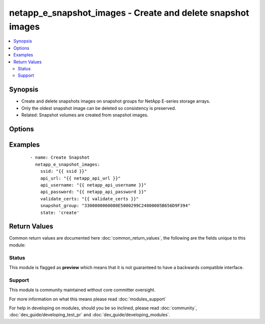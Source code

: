 .. _netapp_e_snapshot_images:


netapp_e_snapshot_images - Create and delete snapshot images
++++++++++++++++++++++++++++++++++++++++++++++++++++++++++++

.. versionadded:: 2.2


.. contents::
   :local:
   :depth: 2


Synopsis
--------

* Create and delete snapshots images on snapshot groups for NetApp E-series storage arrays.
* Only the oldest snapshot image can be deleted so consistency is preserved.
* Related: Snapshot volumes are created from snapshot images.




Options
-------

.. raw:: html

    <table border=1 cellpadding=4>
    <tr>
    <th class="head">parameter</th>
    <th class="head">required</th>
    <th class="head">default</th>
    <th class="head">choices</th>
    <th class="head">comments</th>
    </tr>
                <tr><td>api_password<br/><div style="font-size: small;"></div></td>
    <td>yes</td>
    <td></td>
        <td></td>
        <td><div>The password to authenticate with the SANtricity WebServices Proxy or embedded REST API.</div>        </td></tr>
                <tr><td>api_url<br/><div style="font-size: small;"></div></td>
    <td>yes</td>
    <td></td>
        <td></td>
        <td><div>The url to the SANtricity WebServices Proxy or embedded REST API.</div>        </td></tr>
                <tr><td>api_username<br/><div style="font-size: small;"></div></td>
    <td>yes</td>
    <td></td>
        <td></td>
        <td><div>The username to authenticate with the SANtricity WebServices Proxy or embedded REST API.</div>        </td></tr>
                <tr><td>snapshot_group<br/><div style="font-size: small;"></div></td>
    <td>yes</td>
    <td></td>
        <td></td>
        <td><div>The name of the snapshot group in which you want to create a snapshot image.</div>        </td></tr>
                <tr><td>state<br/><div style="font-size: small;"></div></td>
    <td>yes</td>
    <td></td>
        <td><ul><li>create</li><li>remove</li></ul></td>
        <td><div>Whether a new snapshot image should be created or oldest be deleted.</div>        </td></tr>
                <tr><td>validate_certs<br/><div style="font-size: small;"></div></td>
    <td>no</td>
    <td>True</td>
        <td></td>
        <td><div>Should https certificates be validated?</div>        </td></tr>
        </table>
    </br>



Examples
--------

 ::

        - name: Create Snapshot
          netapp_e_snapshot_images:
            ssid: "{{ ssid }}"
            api_url: "{{ netapp_api_url }}"
            api_username: "{{ netapp_api_username }}"
            api_password: "{{ netapp_api_password }}"
            validate_certs: "{{ validate_certs }}"
            snapshot_group: "3300000060080E5000299C24000005B656D9F394"
            state: 'create'

Return Values
-------------

Common return values are documented here :doc:`common_return_values`, the following are the fields unique to this module:

.. raw:: html

    <table border=1 cellpadding=4>
    <tr>
    <th class="head">name</th>
    <th class="head">description</th>
    <th class="head">returned</th>
    <th class="head">type</th>
    <th class="head">sample</th>
    </tr>

        <tr>
        <td> msg </td>
        <td>  </td>
        <td align=center>  </td>
        <td align=center>  </td>
        <td align=center>  </td>
    </tr>
            <tr>
        <td> image_id </td>
        <td>  </td>
        <td align=center>  </td>
        <td align=center>  </td>
        <td align=center>  </td>
    </tr>
            <tr>
        <td> changed </td>
        <td>  </td>
        <td align=center>  </td>
        <td align=center>  </td>
        <td align=center>  </td>
    </tr>
        
    </table>
    </br></br>




Status
~~~~~~

This module is flagged as **preview** which means that it is not guaranteed to have a backwards compatible interface.


Support
~~~~~~~

This module is community maintained without core committer oversight.

For more information on what this means please read :doc:`modules_support`


For help in developing on modules, should you be so inclined, please read :doc:`community`, :doc:`dev_guide/developing_test_pr` and :doc:`dev_guide/developing_modules`.
